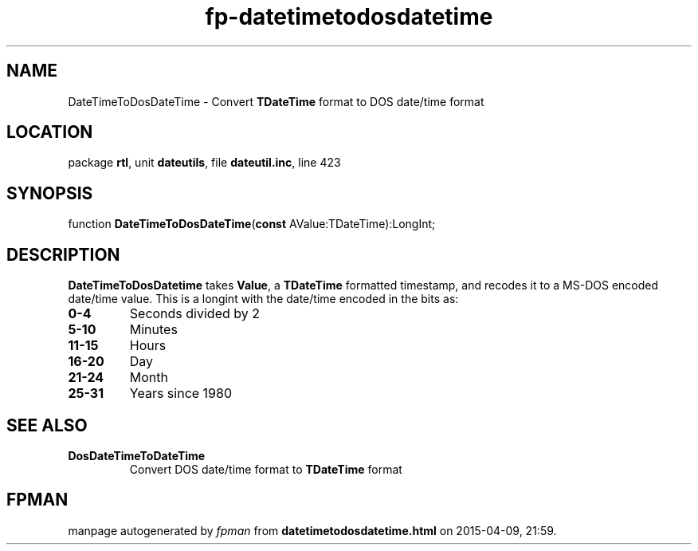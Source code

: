 .\" file autogenerated by fpman
.TH "fp-datetimetodosdatetime" 3 "2014-03-14" "fpman" "Free Pascal Programmer's Manual"
.SH NAME
DateTimeToDosDateTime - Convert \fBTDateTime\fR format to DOS date/time format
.SH LOCATION
package \fBrtl\fR, unit \fBdateutils\fR, file \fBdateutil.inc\fR, line 423
.SH SYNOPSIS
function \fBDateTimeToDosDateTime\fR(\fBconst\fR AValue:TDateTime):LongInt;
.SH DESCRIPTION
\fBDateTimeToDosDatetime\fR takes \fBValue\fR, a \fBTDateTime\fR formatted timestamp, and recodes it to a MS-DOS encoded date/time value. This is a longint with the date/time encoded in the bits as:

.TP
.B 0-4
Seconds divided by 2
.TP
.B 5-10
Minutes
.TP
.B 11-15
Hours
.TP
.B 16-20
Day
.TP
.B 21-24
Month
.TP
.B 25-31
Years since 1980

.SH SEE ALSO
.TP
.B DosDateTimeToDateTime
Convert DOS date/time format to \fBTDateTime\fR format

.SH FPMAN
manpage autogenerated by \fIfpman\fR from \fBdatetimetodosdatetime.html\fR on 2015-04-09, 21:59.

